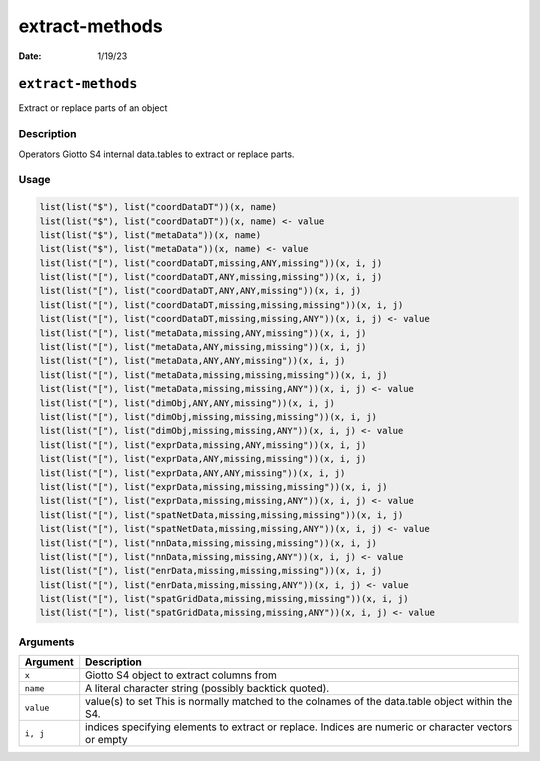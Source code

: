 ===============
extract-methods
===============

:Date: 1/19/23

``extract-methods``
===================

Extract or replace parts of an object

Description
-----------

Operators Giotto S4 internal data.tables to extract or replace parts.

Usage
-----

.. code:: r

   list(list("$"), list("coordDataDT"))(x, name)
   list(list("$"), list("coordDataDT"))(x, name) <- value
   list(list("$"), list("metaData"))(x, name)
   list(list("$"), list("metaData"))(x, name) <- value
   list(list("["), list("coordDataDT,missing,ANY,missing"))(x, i, j)
   list(list("["), list("coordDataDT,ANY,missing,missing"))(x, i, j)
   list(list("["), list("coordDataDT,ANY,ANY,missing"))(x, i, j)
   list(list("["), list("coordDataDT,missing,missing,missing"))(x, i, j)
   list(list("["), list("coordDataDT,missing,missing,ANY"))(x, i, j) <- value
   list(list("["), list("metaData,missing,ANY,missing"))(x, i, j)
   list(list("["), list("metaData,ANY,missing,missing"))(x, i, j)
   list(list("["), list("metaData,ANY,ANY,missing"))(x, i, j)
   list(list("["), list("metaData,missing,missing,missing"))(x, i, j)
   list(list("["), list("metaData,missing,missing,ANY"))(x, i, j) <- value
   list(list("["), list("dimObj,ANY,ANY,missing"))(x, i, j)
   list(list("["), list("dimObj,missing,missing,missing"))(x, i, j)
   list(list("["), list("dimObj,missing,missing,ANY"))(x, i, j) <- value
   list(list("["), list("exprData,missing,ANY,missing"))(x, i, j)
   list(list("["), list("exprData,ANY,missing,missing"))(x, i, j)
   list(list("["), list("exprData,ANY,ANY,missing"))(x, i, j)
   list(list("["), list("exprData,missing,missing,missing"))(x, i, j)
   list(list("["), list("exprData,missing,missing,ANY"))(x, i, j) <- value
   list(list("["), list("spatNetData,missing,missing,missing"))(x, i, j)
   list(list("["), list("spatNetData,missing,missing,ANY"))(x, i, j) <- value
   list(list("["), list("nnData,missing,missing,missing"))(x, i, j)
   list(list("["), list("nnData,missing,missing,ANY"))(x, i, j) <- value
   list(list("["), list("enrData,missing,missing,missing"))(x, i, j)
   list(list("["), list("enrData,missing,missing,ANY"))(x, i, j) <- value
   list(list("["), list("spatGridData,missing,missing,missing"))(x, i, j)
   list(list("["), list("spatGridData,missing,missing,ANY"))(x, i, j) <- value

Arguments
---------

+-------------------------------+--------------------------------------+
| Argument                      | Description                          |
+===============================+======================================+
| ``x``                         | Giotto S4 object to extract columns  |
|                               | from                                 |
+-------------------------------+--------------------------------------+
| ``name``                      | A literal character string (possibly |
|                               | backtick quoted).                    |
+-------------------------------+--------------------------------------+
| ``value``                     | value(s) to set This is normally     |
|                               | matched to the colnames of the       |
|                               | data.table object within the S4.     |
+-------------------------------+--------------------------------------+
| ``i, j``                      | indices specifying elements to       |
|                               | extract or replace. Indices are      |
|                               | numeric or character vectors or      |
|                               | empty                                |
+-------------------------------+--------------------------------------+
